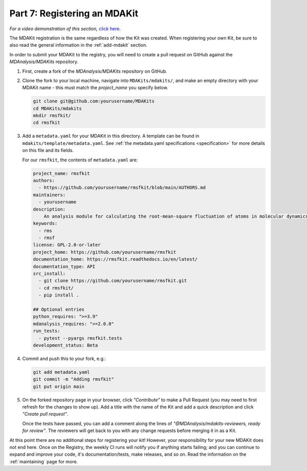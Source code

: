 .. _example-registration:

*****************************
Part 7: Registering an MDAKit
*****************************

*For a video demonstration of this section,* 
`click here  <https://www.youtube.com/watch?v=viCPUHkgSxg&t=287s>`_.

The MDAKit registration is the same regardless of how the Kit was created.
When registering your own Kit, be sure to also read the general information in 
the :ref:`add-mdakit` section. 

In order to submit your MDAKit to the registry, you will need to create a pull
request on GitHub against the *MDAnalysis/MDAKits* repository.

#. First, create a fork of the *MDAnalysis/MDAKits* repository on GitHub. 


#. Clone the fork to your local machine, navigate into ``MDAKits/mdakits/``, 
   and make an empty directory with your MDAKit name - this must match the 
   `project_name` you specify below.

   .. code-block:: bash

	git clone git@github.com:yourusername/MDAKits
	cd MDAKits/mdakits
	mkdir rmsfkit/
	cd rmsfkit

#. Add a ``metadata.yaml`` for your MDAKit in this directory. A template can be
   found in ``mdakits/template/metadata.yaml``. See 
   :ref:`the metadata.yaml specifications <specification>` for more details on
   this file and its fields. 

   For our ``rmsfkit``, the contents of ``metadata.yaml`` are:

   .. code-block:: yaml

	project_name: rmsfkit
	authors:
	  - https://github.com/yourusername/rmsfkit/blob/main/AUTHORS.md
	maintainers:
	  - yourusername
	description:
	    An analysis module for calculating the root-mean-square fluctuation of atoms in molecular dynamics simulations.
	keywords:
	  - rms
	  - rmsf
	license: GPL-2.0-or-later
	project_home: https://github.com/yourusername/rmsfkit
	documentation_home: https://rmsfkit.readthedocs.io/en/latest/
        documentation_type: API
        src_install:
          - git clone https://github.com/yourusername/rmsfkit.git
          - cd rmsfkit/
          - pip install .

	## Optional entries
	python_requires: ">=3.9"
	mdanalysis_requires: ">=2.0.0"
	run_tests:
	  - pytest --pyargs rmsfkit.tests
	development_status: Beta

#. Commit and push this to your fork, e.g.:

   .. code-block:: bash

        git add metadata.yaml
        git commit -m "Adding rmsfkit"
        git put origin main

#. On the forked repository page in your browser, click *"Contribute"* to make a
   Pull Request (you may need to first refresh for the changes to show up). Add 
   a title with the name of the Kit and add a quick description and click 
   *"Create pull request"*.
  
   .. image:: ../../img/rmsftutorial/submitting.gif
        :alt: Process for submitting a kit to the registy

   Once the tests have passed, you can add a comment along the lines of 
   *"@MDAnalysis/mdakits-reviewers, ready for review"*. The reviewers will get 
   back to you with any change requests before merging it in as a Kit.

At this point there are no additional steps for registering your kit! However,
your responsibility for your new MDAKit does not end here. Once on the Registry,
the weekly CI runs will notify you if anything starts failing; and you can 
continue to expand and improve your code, it's documentation/tests, make 
releases, and so on. Read the information on the :ref:`maintaining` page for 
more.
